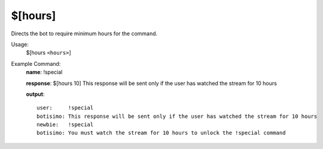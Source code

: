 $[hours]
========

Directs the bot to require minimum hours for the command.

Usage:
    $[hours ``<hours>``]

Example Command:
    **name**: !special

    **response**: $[hours 10] This response will be sent only if the user has watched the stream for 10 hours

    **output**::

        user:     !special
        botisimo: This response will be sent only if the user has watched the stream for 10 hours
        newbie:   !special
        botisimo: You must watch the stream for 10 hours to unlock the !special command
